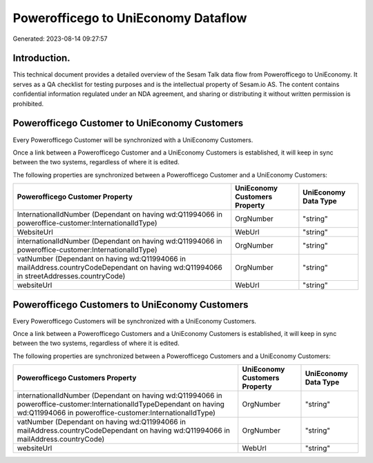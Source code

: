 ====================================
Powerofficego to UniEconomy Dataflow
====================================

Generated: 2023-08-14 09:27:57

Introduction.
------------

This technical document provides a detailed overview of the Sesam Talk data flow from Powerofficego to UniEconomy. It serves as a QA checklist for testing purposes and is the intellectual property of Sesam.io AS. The content contains confidential information regulated under an NDA agreement, and sharing or distributing it without written permission is prohibited.

Powerofficego Customer to UniEconomy Customers
----------------------------------------------
Every Powerofficego Customer will be synchronized with a UniEconomy Customers.

Once a link between a Powerofficego Customer and a UniEconomy Customers is established, it will keep in sync between the two systems, regardless of where it is edited.

The following properties are synchronized between a Powerofficego Customer and a UniEconomy Customers:

.. list-table::
   :header-rows: 1

   * - Powerofficego Customer Property
     - UniEconomy Customers Property
     - UniEconomy Data Type
   * - InternationalIdNumber (Dependant on having wd:Q11994066 in poweroffice-customer:InternationalIdType)
     - OrgNumber
     - "string"
   * - WebsiteUrl
     - WebUrl
     - "string"
   * - internationalIdNumber (Dependant on having wd:Q11994066 in poweroffice-customer:InternationalIdType)
     - OrgNumber
     - "string"
   * - vatNumber (Dependant on having wd:Q11994066 in mailAddress.countryCodeDependant on having wd:Q11994066 in streetAddresses.countryCode)
     - OrgNumber
     - "string"
   * - websiteUrl
     - WebUrl
     - "string"


Powerofficego Customers to UniEconomy Customers
-----------------------------------------------
Every Powerofficego Customers will be synchronized with a UniEconomy Customers.

Once a link between a Powerofficego Customers and a UniEconomy Customers is established, it will keep in sync between the two systems, regardless of where it is edited.

The following properties are synchronized between a Powerofficego Customers and a UniEconomy Customers:

.. list-table::
   :header-rows: 1

   * - Powerofficego Customers Property
     - UniEconomy Customers Property
     - UniEconomy Data Type
   * - internationalIdNumber (Dependant on having wd:Q11994066 in poweroffice-customer:InternationalIdTypeDependant on having wd:Q11994066 in poweroffice-customer:InternationalIdType)
     - OrgNumber
     - "string"
   * - vatNumber (Dependant on having wd:Q11994066 in mailAddress.countryCodeDependant on having wd:Q11994066 in mailAddress.countryCode)
     - OrgNumber
     - "string"
   * - websiteUrl
     - WebUrl
     - "string"

